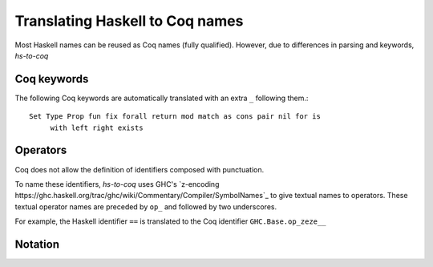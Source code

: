 ================================
Translating Haskell to Coq names
================================

Most Haskell names can be reused as Coq names (fully qualified). However, due
to differences in parsing and keywords, `hs-to-coq` 

Coq keywords
------------

The following Coq keywords are automatically translated with an extra ``_``
following them.::

     Set Type Prop fun fix forall return mod match as cons pair nil for is
	  with left right exists


Operators
---------

Coq does not allow the definition of identifiers composed with punctuation.

To name these identifiers, `hs-to-coq` uses GHC's `z-encoding
https://ghc.haskell.org/trac/ghc/wiki/Commentary/Compiler/SymbolNames`_ 
to give textual names to operators. These textual operator names are preceded by
``op_`` and followed by two underscores.


For example, the Haskell identifier ``==`` is translated to the Coq identifier
``GHC.Base.op_zeze__``


Notation
--------

